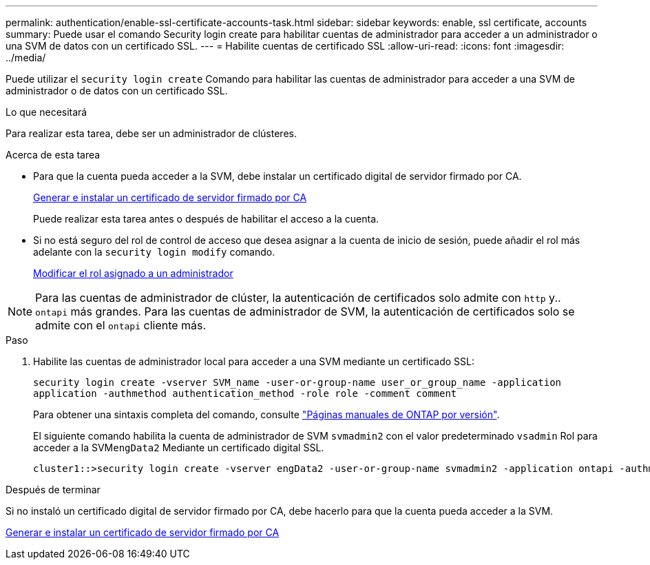 ---
permalink: authentication/enable-ssl-certificate-accounts-task.html 
sidebar: sidebar 
keywords: enable, ssl certificate, accounts 
summary: Puede usar el comando Security login create para habilitar cuentas de administrador para acceder a un administrador o una SVM de datos con un certificado SSL. 
---
= Habilite cuentas de certificado SSL
:allow-uri-read: 
:icons: font
:imagesdir: ../media/


[role="lead"]
Puede utilizar el `security login create` Comando para habilitar las cuentas de administrador para acceder a una SVM de administrador o de datos con un certificado SSL.

.Lo que necesitará
Para realizar esta tarea, debe ser un administrador de clústeres.

.Acerca de esta tarea
* Para que la cuenta pueda acceder a la SVM, debe instalar un certificado digital de servidor firmado por CA.
+
xref:install-server-certificate-cluster-svm-ssl-server-task.adoc[Generar e instalar un certificado de servidor firmado por CA]

+
Puede realizar esta tarea antes o después de habilitar el acceso a la cuenta.

* Si no está seguro del rol de control de acceso que desea asignar a la cuenta de inicio de sesión, puede añadir el rol más adelante con la `security login modify` comando.
+
xref:modify-role-assigned-administrator-task.adoc[Modificar el rol asignado a un administrador]



[NOTE]
====
Para las cuentas de administrador de clúster, la autenticación de certificados solo admite con `http` y.. `ontapi` más grandes. Para las cuentas de administrador de SVM, la autenticación de certificados solo se admite con el `ontapi` cliente más.

====
.Paso
. Habilite las cuentas de administrador local para acceder a una SVM mediante un certificado SSL:
+
`security login create -vserver SVM_name -user-or-group-name user_or_group_name -application application -authmethod authentication_method -role role -comment comment`

+
Para obtener una sintaxis completa del comando, consulte link:https://docs.netapp.com/ontap-9/topic/com.netapp.doc.dot-cm-cmpr/GUID-5CB10C70-AC11-41C0-8C16-B4D0DF916E9B.html["Páginas manuales de ONTAP por versión"].

+
El siguiente comando habilita la cuenta de administrador de SVM `svmadmin2` con el valor predeterminado `vsadmin` Rol para acceder a la SVM``engData2`` Mediante un certificado digital SSL.

+
[listing]
----
cluster1::>security login create -vserver engData2 -user-or-group-name svmadmin2 -application ontapi -authmethod cert
----


.Después de terminar
Si no instaló un certificado digital de servidor firmado por CA, debe hacerlo para que la cuenta pueda acceder a la SVM.

xref:install-server-certificate-cluster-svm-ssl-server-task.adoc[Generar e instalar un certificado de servidor firmado por CA]

